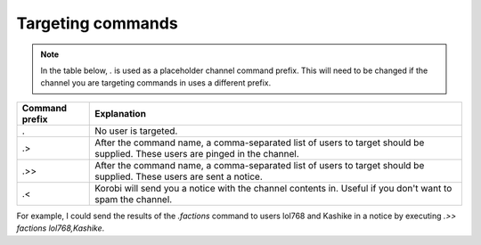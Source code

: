 ==================
Targeting commands
==================

.. note::

    In the table below, `.` is used as a placeholder channel command prefix. This will need to be changed if the channel you are targeting commands in uses a different prefix.

+----------------+------------------------------------------------------------------------------------------------------------------------------+
| Command prefix | Explanation                                                                                                                  |
+================+==============================================================================================================================+
| .              | No user is targeted.                                                                                                         |
+----------------+------------------------------------------------------------------------------------------------------------------------------+
| .>             | After the command name, a comma-separated list of users to target should be supplied. These users are pinged in the channel. |
+----------------+------------------------------------------------------------------------------------------------------------------------------+
| .>>            | After the command name, a comma-separated list of users to target should be supplied. These users are sent a notice.         |
+----------------+------------------------------------------------------------------------------------------------------------------------------+
| .<             | Korobi will send you a notice with the channel contents in. Useful if you don't want to spam the channel.                    |
+----------------+------------------------------------------------------------------------------------------------------------------------------+

For example, I could send the results of the `.factions` command to users lol768 and Kashike in a notice by executing `.>> factions lol768,Kashike`.
